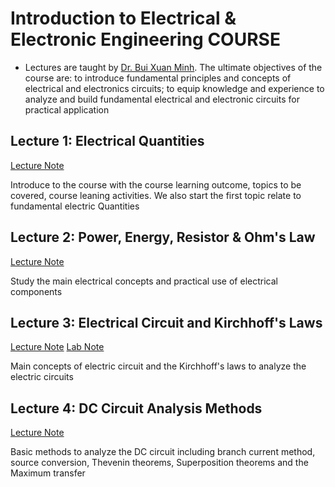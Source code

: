 * Introduction to Electrical & Electronic Engineering :COURSE:

- Lectures are taught by [[mailto:minh.buixuan@rmit,edu,vn][Dr. Bui Xuan Minh]]. The ultimate objectives of the course are: to introduce fundamental principles and concepts of electrical and electronics circuits; to equip knowledge and experience to analyze and build fundamental electrical and electronic circuits for practical application

** Lecture 1: Electrical Quantities

[[./LEC_01.md][Lecture Note]]

Introduce to the course with the course learning outcome, topics to be covered, course leaning activities. We also start the first topic relate to fundamental electric Quantities

** Lecture 2: Power, Energy, Resistor & Ohm's Law

[[./LEC_02.md][Lecture Note]]

Study the main electrical concepts and practical use of electrical components

** Lecture 3: Electrical Circuit and Kirchhoff's Laws

[[./LEC_03.md][Lecture Note]]  [[./LAB_03.md][Lab Note]]

Main concepts of electric circuit and the Kirchhoff's laws to analyze the electric circuits

** Lecture 4: DC Circuit Analysis Methods

[[./LEC_04.md][Lecture Note]] 

Basic methods to analyze the DC circuit including branch current method, source conversion, Thevenin theorems, Superposition theorems and the Maximum transfer
